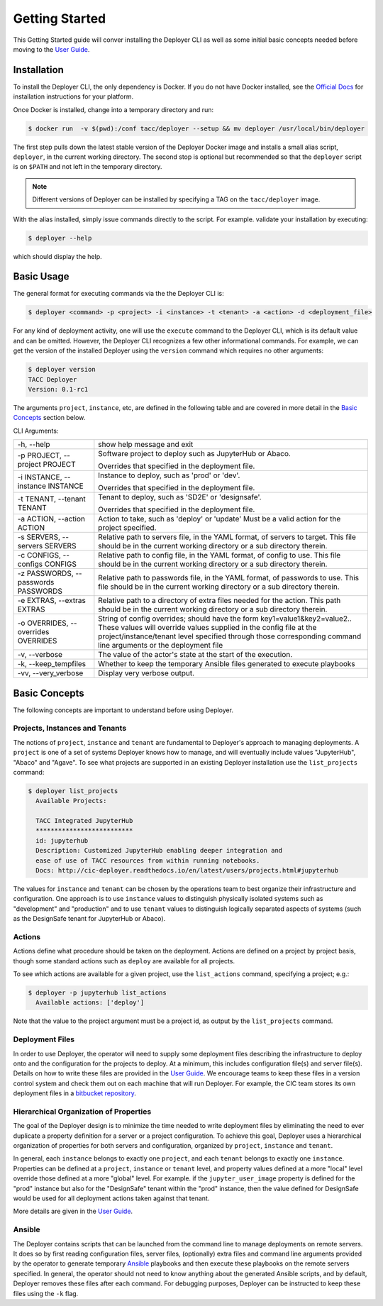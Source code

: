 Getting Started
---------------

This Getting Started guide will conver installing the Deployer CLI as well as some initial basic concepts needed before
moving to the `User Guide <../users/index.html>`_.


Installation
============

To install the Deployer CLI, the only dependency is Docker. If you do not have Docker installed, see the
`Official Docs <https://docs.docker.com/install/>`_ for installation instructions for your platform.

Once Docker is installed, change into a temporary directory and run:

.. code-block:: bash

    $ docker run  -v $(pwd):/conf tacc/deployer --setup && mv deployer /usr/local/bin/deployer

The first step pulls down the latest stable version of the Deployer Docker image and installs a small alias script,
``deployer``, in the current working directory. The second stop is optional but recommended so that the ``deployer``
script is on ``$PATH`` and not left in the temporary directory.

.. note:: Different versions of Deployer can be installed by specifying a TAG on the ``tacc/deployer`` image.


With the alias installed, simply issue commands directly to the script. For example. validate your installation by
executing:

.. code-block:: bash

    $ deployer --help

which should display the help.


Basic Usage
===========

The general format for executing commands via the the Deployer CLI is:

.. code-block:: bash

    $ deployer <command> -p <project> -i <instance> -t <tenant> -a <action> -d <deployment_file>

For any kind of deployment activity, one will use the ``execute`` command to the Deployer CLI, which is its default
value and can be omitted. However, the Deployer CLI recognizes a few other informational commands. For example, we can
get the version of the installed Deployer using the ``version`` command which requires no other arguments:

.. code-block:: bash

  $ deployer version
  TACC Deployer
  Version: 0.1-rc1

The arguments ``project``, ``instance``, etc, are defined in the following table
and are covered in more detail in the `Basic Concepts`_ section below.

CLI Arguments:

+----------------------------------------+--------------------------------------------------------------------------+
| -h, --help                             | show help message and exit                                               |
+----------------------------------------+--------------------------------------------------------------------------+
| -p PROJECT, --project PROJECT          | Software project to deploy such as JupyterHub or Abaco.                  |
|                                        |                                                                          |
|                                        | Overrides that specified in the deployment file.                         |
+----------------------------------------+--------------------------------------------------------------------------+
| -i INSTANCE, --instance INSTANCE       | Instance to deploy, such as 'prod' or 'dev'.                             |
|                                        |                                                                          |
|                                        | Overrides that specified in the deployment file.                         |
+----------------------------------------+--------------------------------------------------------------------------+
| -t TENANT, --tenant TENANT             | Tenant to deploy, such as 'SD2E' or 'designsafe'.                        |
|                                        |                                                                          |
|                                        | Overrides that specified in the deployment file.                         |
+----------------------------------------+--------------------------------------------------------------------------+
| -a ACTION, --action ACTION             | Action to take, such as 'deploy' or 'update'                             |
|                                        | Must be a valid action for the project specified.                        |
|                                        |                                                                          |
+----------------------------------------+--------------------------------------------------------------------------+
| -s SERVERS, --servers SERVERS          | Relative path to servers file, in the YAML format,                       |
|                                        | of servers to target. This file should be in the                         |
|                                        | current working directory or a sub directory therein.                    |
+----------------------------------------+--------------------------------------------------------------------------+
| -c CONFIGS, --configs CONFIGS          | Relative path to config file, in the YAML format,                        |
|                                        | of config to use. This file should be in the                             |
|                                        | current working directory or a sub directory therein.                    |
+----------------------------------------+--------------------------------------------------------------------------+
| -z PASSWORDS, --passwords PASSWORDS    | Relative path to passwords file, in the YAML format,                     |
|                                        | of passwords to use. This file should be in the                          |
|                                        | current working directory or a sub directory therein.                    |
+----------------------------------------+--------------------------------------------------------------------------+
| -e EXTRAS, --extras EXTRAS             | Relative path to a directory of extra files needed for                   |
|                                        | the action. This path should be in the current working                   |
|                                        | directory or a sub directory therein.                                    |
+----------------------------------------+--------------------------------------------------------------------------+
| -o OVERRIDES, --overrides OVERRIDES    | String of config overrides; should have the form                         |
|                                        | key1=value1&key2=value2.. These values will override                     |
|                                        | values supplied in the config file at the                                |
|                                        | project/instance/tenant level specified through those                    |
|                                        | corresponding command line arguments or the deployment file              |
+----------------------------------------+--------------------------------------------------------------------------+
| -v, --verbose                          | The value of the actor's state at the start of the execution.            |
+----------------------------------------+--------------------------------------------------------------------------+
| -k, --keep_tempfiles                   | Whether to keep the temporary Ansible files generated to                 |
|                                        | execute playbooks                                                        |
+----------------------------------------+--------------------------------------------------------------------------+
| -vv, --very_verbose                    | Display very verbose output.                                             |
+----------------------------------------+--------------------------------------------------------------------------+


Basic Concepts
==============

The following concepts are important to understand before using Deployer.

Projects, Instances and Tenants
+++++++++++++++++++++++++++++++

The notions of ``project``, ``instance`` and ``tenant`` are fundamental to Deployer's approach to managing deployments.
A ``project`` is one of a set of systems Deployer knows how to manage, and will eventually include values "JupyterHub",
"Abaco" and "Agave". To see what projects are supported in an existing Deployer installation use the ``list_projects``
command:

.. code-block:: bash

  $ deployer list_projects
    Available Projects:

    TACC Integrated JupyterHub
    **************************
    id: jupyterhub
    Description: Customized JupyterHub enabling deeper integration and
    ease of use of TACC resources from within running notebooks.
    Docs: http://cic-deployer.readthedocs.io/en/latest/users/projects.html#jupyterhub


The values for ``instance`` and ``tenant`` can be chosen by the operations team to best organize
their infrastructure and configuration. One approach is to use ``instance`` values to distinguish physically isolated
systems such as "development" and "production" and to use ``tenant`` values to distinguish logically separated aspects of
systems (such as the DesignSafe tenant for JupyterHub or Abaco).

Actions
+++++++

Actions define what procedure should be taken on the deployment. Actions are defined on a project by project basis,
though some standard actions such as ``deploy`` are available for all projects.

To see which actions are available for a given project, use the ``list_actions`` command, specifying a project; e.g.:

.. code-block:: bash

  $ deployer -p jupyterhub list_actions
    Available actions: ['deploy']

Note that the value to the project argument must be a project id, as output by the ``list_projects`` command.


Deployment Files
++++++++++++++++

In order to use Deployer, the operator will need to supply some deployment files describing the infrastructure to
deploy onto and the configuration for the projects to deploy. At a minimum, this includes configuration file(s) and
server file(s). Details on how to write these files are provided in the `User Guide <../users/index.html>`_. We
encourage teams to keep these files in a version control system and check them out on each machine that will run
Deployer. For example, the CIC team stores
its own deployment files in a `bitbucket repository <https://bitbucket.org/tacc-cic/cic-deployments>`_.

Hierarchical Organization of Properties
+++++++++++++++++++++++++++++++++++++++

The goal of the Deployer design is to minimize the time needed to write deployment files by eliminating
the need to ever duplicate a property definition for a server or a project configuration. To achieve this goal,
Deployer uses a hierarchical organization of properties for both servers and configuration, organized by ``project``,
``instance`` and ``tenant``.

In general, each ``instance`` belongs to exactly one ``project``, and
each ``tenant`` belongs to exactly one ``instance``. Properties can be defined at a
``project``, ``instance`` or ``tenant`` level, and property values defined at a more "local" level override those
defined at a more "global" level. For example. if the ``jupyter_user_image`` property is defined for the "prod"
instance but also for the "DesignSafe" tenant within the "prod" instance, then the value defined for DesignSafe would
be used for all deployment actions taken against that tenant.

More details are given in the `User Guide <../users/index.html>`_.

Ansible
+++++++

The Deployer contains scripts that can be launched from the command line to manage deployments on remote servers.
It does so by first reading configuration files, server files, (optionally) extra files and command line arguments
provided by the operator to generate temporary `Ansible <https://www.ansible.com/>`_ playbooks and then execute
these playbooks on the remote servers specified. In general, the operator should not need to know anything about the
generated Ansible scripts, and by default, Deployer removes these files after each command. For debugging purposes,
Deployer can be instructed to keep these files using the ``-k`` flag.

